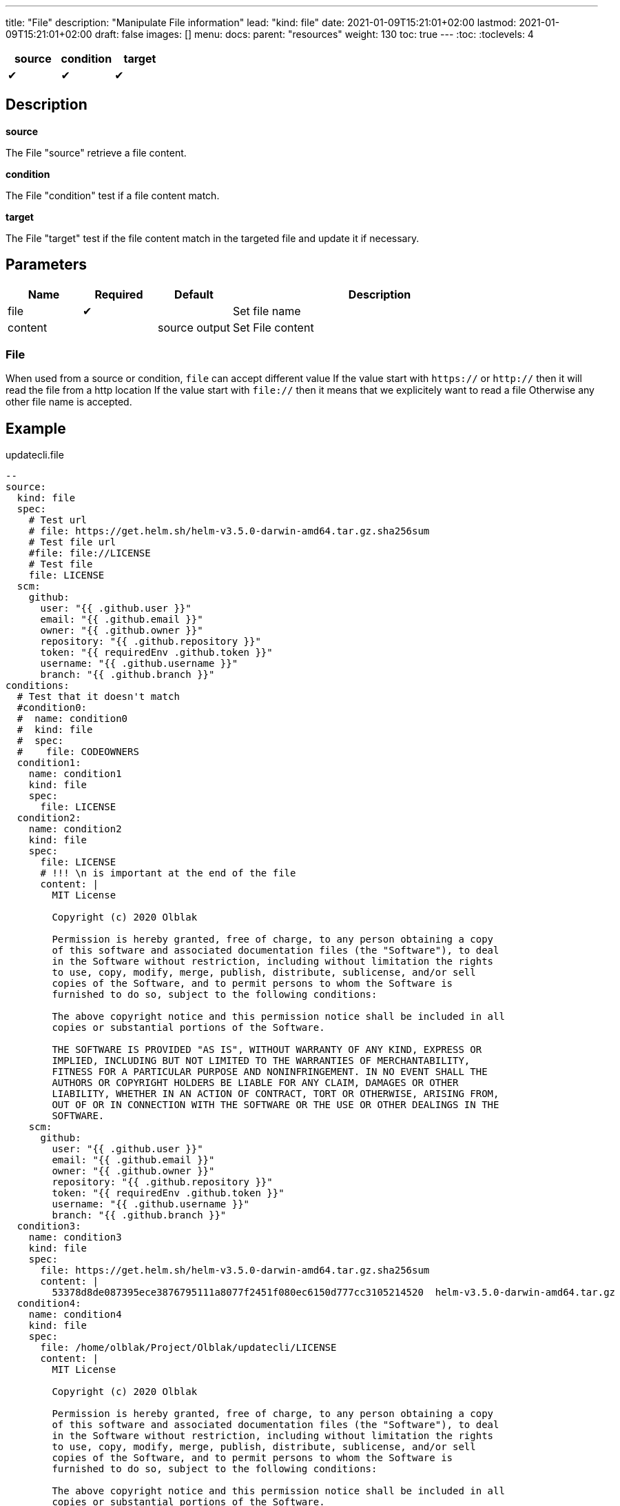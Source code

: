 ---
title: "File"
description: "Manipulate File information"
lead: "kind: file"
date: 2021-01-09T15:21:01+02:00
lastmod: 2021-01-09T15:21:01+02:00
draft: false
images: []
menu: 
  docs:
    parent: "resources"
weight: 130 
toc: true
---
// <!-- Required for asciidoctor -->
:toc:
// Set toclevels to be at least your hugo [markup.tableOfContents.endLevel] config key
:toclevels: 4

[cols="1^,1^,1^",options=header]
|===
| source | condition | target
| &#10004; | &#10004; | &#10004;
|===

== Description

**source**

The File "source" retrieve a file content.

**condition**

The File "condition" test if a file content match.

**target**

The File "target" test if the file content match in the targeted file and update it if necessary.

== Parameters

[cols="1,1,1,4",options=header]
|===
| Name | Required | Default |Description
| file | &#10004; | | Set file name
| content | | source output | Set File content
|===

=== File
When used from a source or condition, `file` can accept different value
If the value start with `https://` or `http://` then it will read the file from a http location
If the value start with `file://` then it means that we explicitely want to read a file
Otherwise any other file name is accepted.

== Example

.updatecli.file
```
--
source:
  kind: file
  spec:
    # Test url
    # file: https://get.helm.sh/helm-v3.5.0-darwin-amd64.tar.gz.sha256sum
    # Test file url
    #file: file://LICENSE
    # Test file
    file: LICENSE
  scm:
    github:
      user: "{{ .github.user }}"
      email: "{{ .github.email }}"
      owner: "{{ .github.owner }}"
      repository: "{{ .github.repository }}"
      token: "{{ requiredEnv .github.token }}"
      username: "{{ .github.username }}"
      branch: "{{ .github.branch }}"
conditions:
  # Test that it doesn't match
  #condition0:
  #  name: condition0
  #  kind: file
  #  spec:
  #    file: CODEOWNERS
  condition1:
    name: condition1
    kind: file
    spec:
      file: LICENSE
  condition2:
    name: condition2
    kind: file
    spec:
      file: LICENSE
      # !!! \n is important at the end of the file
      content: |
        MIT License

        Copyright (c) 2020 Olblak

        Permission is hereby granted, free of charge, to any person obtaining a copy
        of this software and associated documentation files (the "Software"), to deal
        in the Software without restriction, including without limitation the rights
        to use, copy, modify, merge, publish, distribute, sublicense, and/or sell
        copies of the Software, and to permit persons to whom the Software is
        furnished to do so, subject to the following conditions:

        The above copyright notice and this permission notice shall be included in all
        copies or substantial portions of the Software.

        THE SOFTWARE IS PROVIDED "AS IS", WITHOUT WARRANTY OF ANY KIND, EXPRESS OR
        IMPLIED, INCLUDING BUT NOT LIMITED TO THE WARRANTIES OF MERCHANTABILITY,
        FITNESS FOR A PARTICULAR PURPOSE AND NONINFRINGEMENT. IN NO EVENT SHALL THE
        AUTHORS OR COPYRIGHT HOLDERS BE LIABLE FOR ANY CLAIM, DAMAGES OR OTHER
        LIABILITY, WHETHER IN AN ACTION OF CONTRACT, TORT OR OTHERWISE, ARISING FROM,
        OUT OF OR IN CONNECTION WITH THE SOFTWARE OR THE USE OR OTHER DEALINGS IN THE
        SOFTWARE.
    scm:
      github:
        user: "{{ .github.user }}"
        email: "{{ .github.email }}"
        owner: "{{ .github.owner }}"
        repository: "{{ .github.repository }}"
        token: "{{ requiredEnv .github.token }}"
        username: "{{ .github.username }}"
        branch: "{{ .github.branch }}"
  condition3:
    name: condition3
    kind: file
    spec:
      file: https://get.helm.sh/helm-v3.5.0-darwin-amd64.tar.gz.sha256sum
      content: |
        53378d8de087395ece3876795111a8077f2451f080ec6150d777cc3105214520  helm-v3.5.0-darwin-amd64.tar.gz
  condition4:
    name: condition4
    kind: file
    spec:
      file: /home/olblak/Project/Olblak/updatecli/LICENSE
      content: |
        MIT License

        Copyright (c) 2020 Olblak

        Permission is hereby granted, free of charge, to any person obtaining a copy
        of this software and associated documentation files (the "Software"), to deal
        in the Software without restriction, including without limitation the rights
        to use, copy, modify, merge, publish, distribute, sublicense, and/or sell
        copies of the Software, and to permit persons to whom the Software is
        furnished to do so, subject to the following conditions:

        The above copyright notice and this permission notice shall be included in all
        copies or substantial portions of the Software.

        THE SOFTWARE IS PROVIDED "AS IS", WITHOUT WARRANTY OF ANY KIND, EXPRESS OR
        IMPLIED, INCLUDING BUT NOT LIMITED TO THE WARRANTIES OF MERCHANTABILITY,
        FITNESS FOR A PARTICULAR PURPOSE AND NONINFRINGEMENT. IN NO EVENT SHALL THE
        AUTHORS OR COPYRIGHT HOLDERS BE LIABLE FOR ANY CLAIM, DAMAGES OR OTHER
        LIABILITY, WHETHER IN AN ACTION OF CONTRACT, TORT OR OTHERWISE, ARISING FROM,
        OUT OF OR IN CONNECTION WITH THE SOFTWARE OR THE USE OR OTHER DEALINGS IN THE
        SOFTWARE.
targets:
  file1:
    name: target1
    kind: file
    spec:
      file: LICENSE
    scm:
      github:
        user: "{{ .github.user }}"
        email: "{{ .github.email }}"
        owner: "{{ .github.owner }}"
        repository: "{{ .github.repository }}"
        token: "{{ requiredEnv .github.token }}"
        username: "{{ .github.username }}"
        branch: "{{ .github.branch }}"
  file2:
    name: target2
    kind: file
    spec:
      file: CODEOWNERS
    scm:
      github:
        user: "{{ .github.user }}"
        email: "{{ .github.email }}"
        owner: "{{ .github.owner }}"
        repository: "{{ .github.repository }}"
        token: "{{ requiredEnv .github.token }}"
        username: "{{ .github.username }}"
        branch: "{{ .github.branch }}"
```
